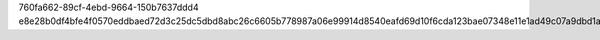 760fa662-89cf-4ebd-9664-150b7637ddd4
e8e28b0df4bfe4f0570eddbaed72d3c25dc5dbd8abc26c6605b778987a06e99914d8540eafd69d10f6cda123bae07348e11e1ad49c07a9dbd1a60d2bb5bd601f
